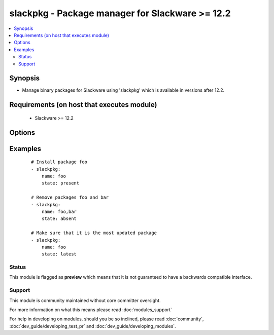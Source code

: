 .. _slackpkg:


slackpkg - Package manager for Slackware >= 12.2
++++++++++++++++++++++++++++++++++++++++++++++++

.. versionadded:: 2.0


.. contents::
   :local:
   :depth: 2


Synopsis
--------

* Manage binary packages for Slackware using 'slackpkg' which is available in versions after 12.2.


Requirements (on host that executes module)
-------------------------------------------

  * Slackware >= 12.2


Options
-------

.. raw:: html

    <table border=1 cellpadding=4>
    <tr>
    <th class="head">parameter</th>
    <th class="head">required</th>
    <th class="head">default</th>
    <th class="head">choices</th>
    <th class="head">comments</th>
    </tr>
                <tr><td>name<br/><div style="font-size: small;"></div></td>
    <td>yes</td>
    <td></td>
        <td></td>
        <td><div>name of package to install/remove</div>        </td></tr>
                <tr><td>state<br/><div style="font-size: small;"></div></td>
    <td>no</td>
    <td>present</td>
        <td><ul><li>present</li><li>absent</li><li>latest</li></ul></td>
        <td><div>state of the package, you can use "installed" as an alias for <code>present</code> and removed as one for c(absent).</div>        </td></tr>
                <tr><td>update_cache<br/><div style="font-size: small;"></div></td>
    <td>no</td>
    <td></td>
        <td><ul><li>True</li><li>False</li></ul></td>
        <td><div>update the package database first</div>        </td></tr>
        </table>
    </br>



Examples
--------

 ::

    # Install package foo
    - slackpkg:
        name: foo
        state: present
    
    # Remove packages foo and bar
    - slackpkg:
        name: foo,bar
        state: absent
    
    # Make sure that it is the most updated package
    - slackpkg:
        name: foo
        state: latest





Status
~~~~~~

This module is flagged as **preview** which means that it is not guaranteed to have a backwards compatible interface.


Support
~~~~~~~

This module is community maintained without core committer oversight.

For more information on what this means please read :doc:`modules_support`


For help in developing on modules, should you be so inclined, please read :doc:`community`, :doc:`dev_guide/developing_test_pr` and :doc:`dev_guide/developing_modules`.
